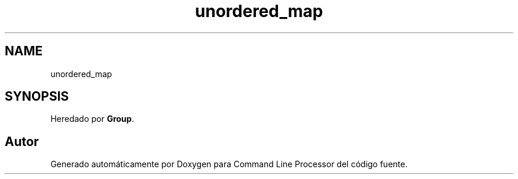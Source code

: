 .TH "unordered_map" 3 "Lunes, 8 de Noviembre de 2021" "Version 0.2.3" "Command Line Processor" \" -*- nroff -*-
.ad l
.nh
.SH NAME
unordered_map
.SH SYNOPSIS
.br
.PP
.PP
Heredado por \fBGroup\fP\&.

.SH "Autor"
.PP 
Generado automáticamente por Doxygen para Command Line Processor del código fuente\&.
